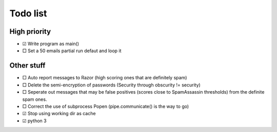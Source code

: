 Todo list
=========

High priority
-------------
* ☑ Write program as main()
* □ Set a 50 emails partial run defaut and loop it

Other stuff
-----------
* □ Auto report messages to Razor (high scoring ones that are definitely spam)
* □ Delete the semi-encryption of passwords (Security through obscurity !=
  security)
* □ Seperate out messages that may be false positives (scores
  close to SpamAssassin thresholds) from the definite spam ones.
* □ Correct the use of subprocess Popen (pipe.communicate() is the way to go)
* ☑ Stop using working dir as cache
* ☑ python 3
